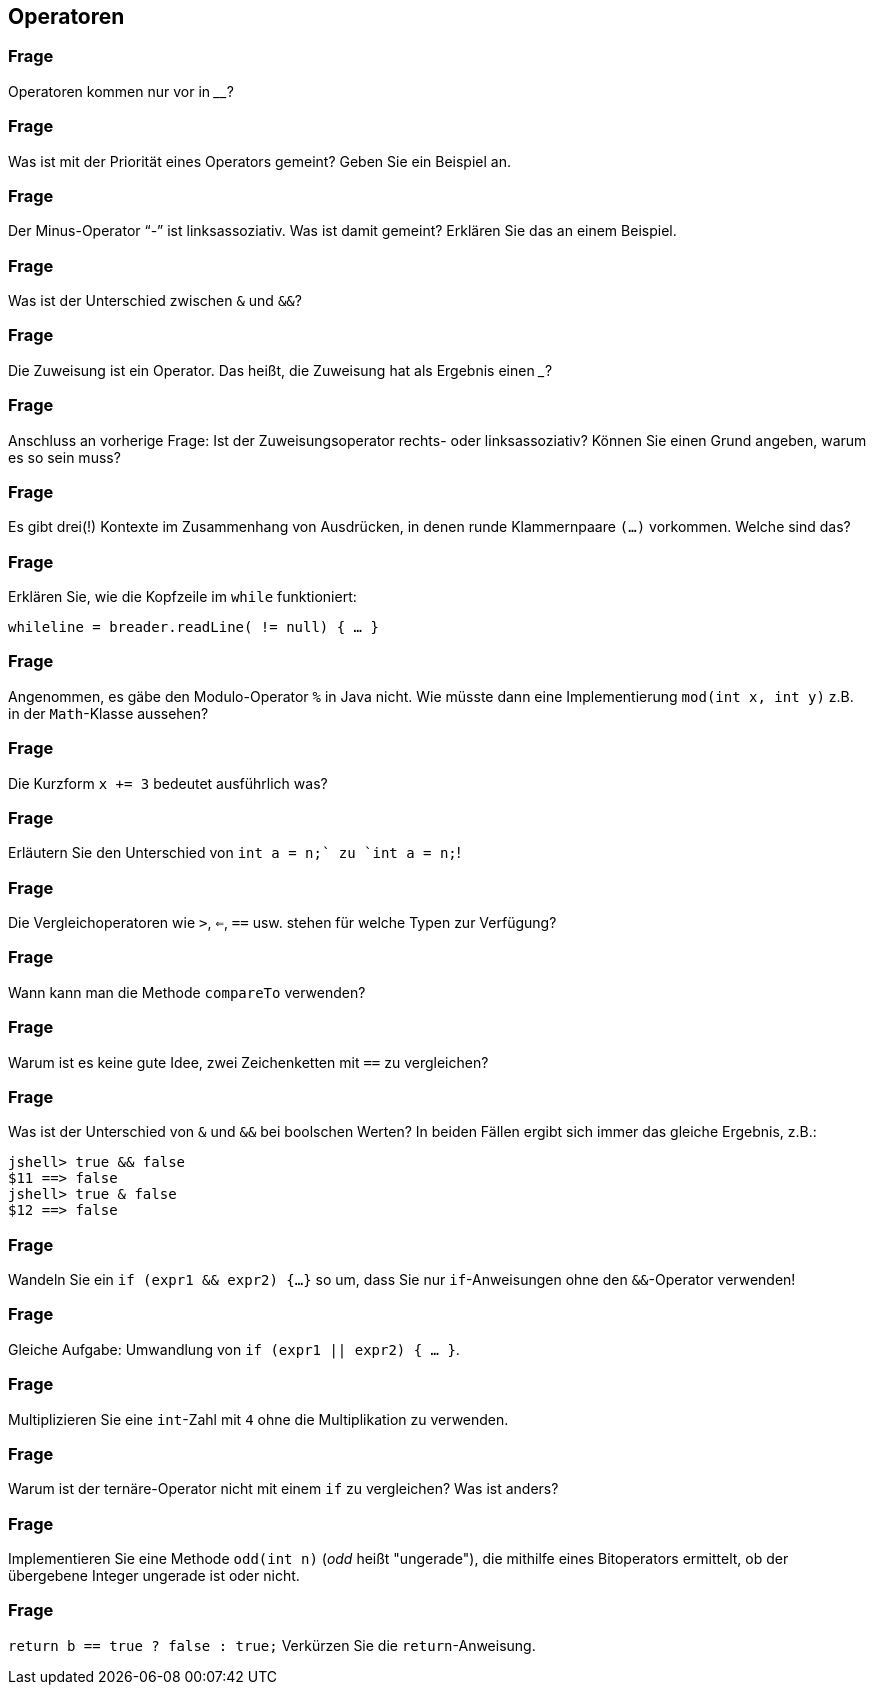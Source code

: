 ## Operatoren

### Frage
Operatoren kommen nur vor in ________?

ifdef::solution[]
.Antwort
Ausdrücken
endif::solution[]

### Frage
Was ist mit der Priorität eines Operators gemeint? Geben Sie ein Beispiel an.

ifdef::solution[]
.Antwort
Die Priorität gibt die Rangfolge der Operatoren bei der Auswertung (Evaluation) an. Sie kennen aus der Arithmetik die Regel zur Rangfolge "Punkt- vor Strichrechnung".
endif::solution[]

### Frage
Der Minus-Operator "`-`" ist linksassoziativ. Was ist damit gemeint? Erklären Sie das an einem Beispiel.

ifdef::solution[]
.Antwort
Ein nicht vollständig geklammerter Ausdruck wird entsprechend der Assoziativität der Operatoren geklammert. Bei linksassoziativen Operatoren heißt das, dass der am weitesten links stehende Ausdruck zuerst ausgewertet wird.

Beispiel: `3 - 4 - 5` wird interpretiert als `(3 - 4) - 5`.
endif::solution[]

### Frage
Was ist der Unterschied zwischen `&` und `&&`?

ifdef::solution[]
.Antwort
Das `&` ist ein bitweiser Operator (Ergebnis vom Typ `int` bzw. `long`), das `&&` ein logischer (Ergebnis vom Typ `boolean`).
endif::solution[]

### Frage
Die Zuweisung ist ein Operator. Das heißt, die Zuweisung hat als Ergebnis einen ___?

ifdef::solution[]
.Antwort
Wert
endif::solution[]

### Frage
Anschluss an vorherige Frage: Ist der Zuweisungsoperator rechts- oder linksassoziativ? Können Sie einen Grund angeben, warum es so sein muss?

ifdef::solution[]
.Antwort
Der Zuweisungsoperator ist rechtsassoziativ. Das ist nötig, damit der Ausdruck `x = y = z = 3` funktioniert.
endif::solution[]

### Frage
Es gibt drei(!) Kontexte im Zusammenhang von Ausdrücken, in denen runde Klammernpaare `(...)` vorkommen. Welche sind das?

ifdef::solution[]
.Antwort
Die ersten zwei Kontexte finden Sie in der Operatoren-Tabelle. Den dritten Kontext sollten Sie nicht vergessen!

* Casting
* Methodenaufrufe
* Klammerung von Ausdrücken zur Veränderung der Priorität (Rangfolge) bei der Evaluation (Auswertung) eines Ausdrucks; Beispiel: `(1 + 2) * 3`, denn in `1 + 2 * 3` greift die Priorität, die Sie als "Punkt- vor Strichrechnung" kennen.

Die syntaktische Funktion von runden Klammern im Zusammenhang von Anweisungen (die Frage bezog sich auf Ausdrücke!) wie im Kopf einer Schleife, einer `if`-Anweisung, der Deklaration eines Methodenkopfs ist hier nicht gemeint gewesen. Die Frage bezog sich auf Ausdrücke, nicht Anweisungen!
endif::solution[]

### Frage
Erklären Sie, wie die Kopfzeile im `while` funktioniert:

`while((line = breader.readLine()) != null) { ... }`

ifdef::solution[]
.Antwort
. Der Variable `line` wird das Ergebnis des Aufrufs `breader.readLine()` zugewiesen.
. Das Ergebnis dieser Zuweisung ist der neue Wert den `line` erhalten hat.
. Dieser Wert wird mit `null` verglichen.
endif::solution[]

### Frage
Angenommen, es gäbe den Modulo-Operator `%` in Java nicht. Wie müsste dann eine Implementierung `mod(int x, int y)` z.B. in der `Math`-Klasse aussehen?

ifdef::solution[]
.Antwort
[source,java]
----
static int mod(int x, int y) {
  int d = x / y;
  return x - d * y;
}
----

Erinnern Sie sich an das Substitutionsprinzip, das man hier anwenden kann. Der Ausdruck zur Zwischenrechnung, dessen Ergebnis in der Variablen `d` gespeichert wird, kann direkt im `return` die Variable `d` ersetzen. Somit wird der Rumpf der `mod`-Methode zu einem Einzeiler:

[source,java]
----
  return x - (x / y) * y;
----
endif::solution[]

### Frage
Die Kurzform `x += 3` bedeutet ausführlich was?

ifdef::solution[]
.Antwort
`x = x + 3`
endif::solution[]

### Frage
Erläutern Sie den Unterschied von `int a = n++;` zu `int a = ++n;`!

ifdef::solution[]
.Antwort
`int a = n++;` entspricht den Anweisungen `int a = n; n = n + 1;`. Bei `int a = ++n;` dreht sich die Reihenfolge um: `n = n + 1; int a = n;`.
endif::solution[]

### Frage
Die Vergleichoperatoren wie `>`, `<=`, `==` usw. stehen für welche Typen zur Verfügung?

ifdef::solution[]
.Antwort
Für alle primitiven Typen außer `boolean` und ihre Wrappertypen.
endif::solution[]

### Frage
Wann kann man die Methode `compareTo` verwenden?

ifdef::solution[]
.Antwort
Wenn das Objekt das Interface `Comparable` implementiert.
endif::solution[]

### Frage
Warum ist es keine gute Idee, zwei Zeichenketten mit `==` zu vergleichen?

ifdef::solution[]
.Antwort
Weil damit die Identität der Referenzen überprüft wird, nicht aber der Inhalt des Strings. Für Strings und andere komplexe Datentypen sollte man die Methode `equals` verwenden.
endif::solution[]

### Frage
Was ist der Unterschied von `&` und `&&` bei boolschen Werten? In beiden Fällen ergibt sich immer das gleiche Ergebnis, z.B.:

----
jshell> true && false
$11 ==> false
jshell> true & false
$12 ==> false
----

ifdef::solution[]
.Antwort
Der Operator `&&` ist _short-circuited_ (engl. für kurzgeschlossen), d.h. wenn an dem linken Operanden schon zu erkennen ist, was das Ergebnis sein muss, wird der rechte Operand überhaupt nicht mehr ausgewertet.
endif::solution[]

### Frage
Wandeln Sie ein `if (expr1 && expr2) {...}` so um, dass Sie nur `if`-Anweisungen ohne den `&&`-Operator verwenden!

ifdef::solution[]
.Antwort
`if (expr1) if (expr2) {...}`
endif::solution[]

### Frage
Gleiche Aufgabe: Umwandlung von `if (expr1 || expr2) { ... }`.

ifdef::solution[]
.Antwort
`if (expr1) { ... } else if (expr2) { ... }`
endif::solution[]

### Frage
Multiplizieren Sie eine `int`-Zahl mit `4` ohne die Multiplikation zu verwenden.

ifdef::solution[]
.Antwort
`zahl << 2`
endif::solution[]

### Frage
Warum ist der ternäre-Operator nicht mit einem `if` zu vergleichen? Was ist anders?

ifdef::solution[]
.Antwort
Der ternäre-Operator ist ein Ausdruck (mit einem Ergebnis), das `if` ist eine Anweisung (ohne Ergebnis).
endif::solution[]

### Frage
Implementieren Sie eine Methode `odd(int n)` (_odd_ heißt "ungerade"), die mithilfe eines Bitoperators ermittelt, ob der übergebene Integer ungerade ist oder nicht.

ifdef::solution[]
.Antwort
[source,java]
----
boolean odd(int n) {
  return n & 1 == 1;
}
----
endif::solution[]

### Frage
`return b == true ? false : true;` Verkürzen Sie die `return`-Anweisung.

ifdef::solution[]
.Antwort
`return !b;`
endif::solution[]
